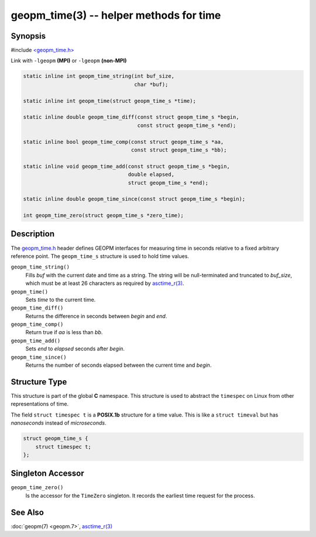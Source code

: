 .. role:: raw-html-m2r(raw)
   :format: html


geopm_time(3) -- helper methods for time
==========================================






Synopsis
--------

#include `<geopm_time.h> <https://github.com/geopm/geopm/blob/dev/service/src/geopm_time.h>`_

Link with ``-lgeopm`` **(MPI)** or ``-lgeopm`` **(non-MPI)**


.. code-block:: c

       static inline int geopm_time_string(int buf_size,
                                           char *buf);

       static inline int geopm_time(struct geopm_time_s *time);

       static inline double geopm_time_diff(const struct geopm_time_s *begin,
                                            const struct geopm_time_s *end);

       static inline bool geopm_time_comp(const struct geopm_time_s *aa,
                                          const struct geopm_time_s *bb);

       static inline void geopm_time_add(const struct geopm_time_s *begin,
                                         double elapsed,
                                         struct geopm_time_s *end);

       static inline double geopm_time_since(const struct geopm_time_s *begin);

       int geopm_time_zero(struct geopm_time_s *zero_time);

Description
-----------

The `geopm_time.h <https://github.com/geopm/geopm/blob/dev/service/src/geopm_time.h>`_ header defines GEOPM interfaces for measuring time
in seconds relative to a fixed arbitrary reference point. The ``geopm_time_s``
structure is used to hold time values.


``geopm_time_string()``
  Fills *buf* with the current date and time as a string.  The
  string will be null-terminated and truncated to *buf_size*, which
  must be at least 26 characters as required by `asctime_r(3) <https://man7.org/linux/man-pages/man3/asctime_r.3.html>`_.

``geopm_time()``
  Sets *time* to the current time.

``geopm_time_diff()``
  Returns the difference in seconds between *begin* and *end*.

``geopm_time_comp()``
  Return true if *aa* is less than *bb*.

``geopm_time_add()``
  Sets *end* to *elapsed* seconds after *begin*.

``geopm_time_since()``
  Returns the number of seconds elapsed between the current time and *begin*.

Structure Type
--------------


This structure is part of the global **C** namespace.
This structure is used to abstract the ``timespec`` on Linux from other representations of time.

The field ``struct timespec t`` is a **POSIX.1b** structure for a time value.
This is like a ``struct timeval`` but has *nanoseconds* instead of *microseconds*.

.. code-block:: c

       struct geopm_time_s {
           struct timespec t;
       };

Singleton Accessor
------------------


``geopm_time_zero()``
  Is the accessor for the ``TimeZero`` singleton.
  It records the earliest time request for the process.

See Also
--------

:doc:`geopm(7) <geopm.7>`\ ,
`asctime_r(3) <https://man7.org/linux/man-pages/man3/asctime_r.3.html>`_
